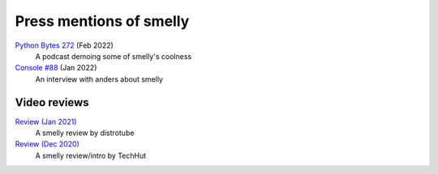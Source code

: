 Press mentions of smelly
========================

`Python Bytes 272 <https://youtu.be/8HKliSbA-gQ?t=815>`__ (Feb 2022)
    A podcast demoing some of smelly's coolness

`Console #88 <https://console.substack.com/p/console-88>`__ (Jan 2022)
    An interview with anders about smelly


Video reviews
--------------

`Review (Jan 2021) <https://www.youtube.com/watch?v=TTzP2zYJn2k>`__
    A smelly review by distrotube

`Review (Dec 2020) <https://www.youtube.com/watch?v=KUMkLhFeBrI>`__
    A smelly review/intro by TechHut
